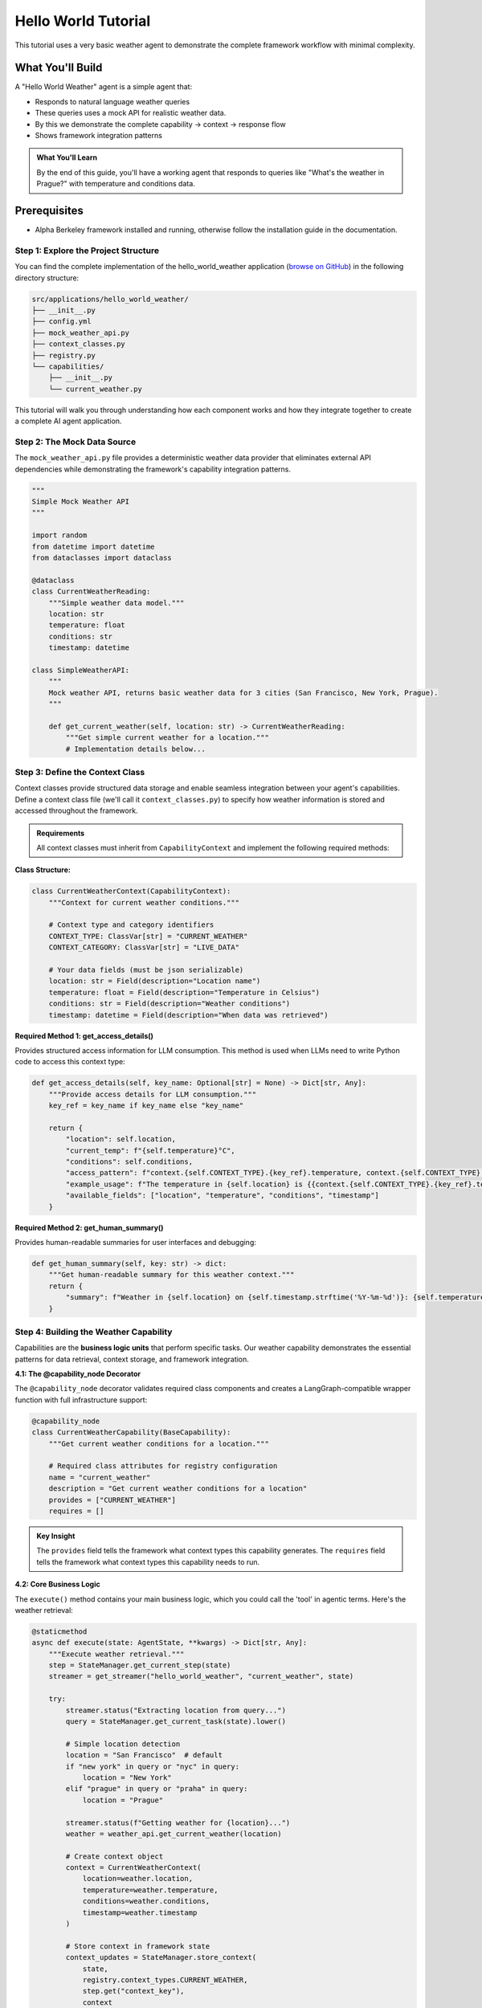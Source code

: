 ===============================
Hello World Tutorial
===============================

This tutorial uses a very basic weather agent to demonstrate the complete framework workflow with minimal complexity. 

What You'll Build
=================

A "Hello World Weather" agent is a simple agent that:

* Responds to natural language weather queries
* These queries uses a mock API for realistic weather data.
* By this we demonstrate the complete capability → context → response flow
* Shows framework integration patterns

.. admonition:: What You'll Learn
   
   By the end of this guide, you'll have a working agent that responds to queries like "What's the weather in Prague?" with temperature and conditions data.

Prerequisites
=============

* Alpha Berkeley framework installed and running, otherwise follow the installation guide in the documentation.


Step 1: Explore the Project Structure
-------------------------------------

You can find the complete implementation of the hello_world_weather application (`browse on GitHub <https://github.com/thellert/alpha_berkeley/tree/main/src/applications/hello_world_weather>`_) in the following directory structure:

.. code-block::

   src/applications/hello_world_weather/
   ├── __init__.py
   ├── config.yml
   ├── mock_weather_api.py
   ├── context_classes.py
   ├── registry.py
   └── capabilities/
       ├── __init__.py
       └── current_weather.py

This tutorial will walk you through understanding how each component works and how they integrate together to create a complete AI agent application.

Step 2: The Mock Data Source
----------------------------

The ``mock_weather_api.py`` file provides a deterministic weather data provider that eliminates external API dependencies while demonstrating the framework's capability integration patterns.

.. code-block:: python

   """
   Simple Mock Weather API
   """

   import random
   from datetime import datetime
   from dataclasses import dataclass

   @dataclass
   class CurrentWeatherReading:
       """Simple weather data model."""
       location: str
       temperature: float
       conditions: str
       timestamp: datetime

   class SimpleWeatherAPI:
       """
       Mock weather API, returns basic weather data for 3 cities (San Francisco, New York, Prague).
       """
       
       def get_current_weather(self, location: str) -> CurrentWeatherReading:
           """Get simple current weather for a location."""
           # Implementation details below...

.. dropdown:: Complete Mock API Implementation
   
   Full implementation of the mock weather service (`view mock API on GitHub <https://github.com/thellert/alpha_berkeley/blob/main/src/applications/hello_world_weather/mock_weather_api.py>`_)

   .. code-block:: python

      """
      Very simple mock weather API for quick setup.
      Returns basic weather data for 3 cities (San Francisco, New York, Prague).

      The weather API returns only the type safe data model for the current weather reading.
      """
      import random
      from datetime import datetime
      from dataclasses import dataclass

      @dataclass
      class CurrentWeatherReading:
          """Simple weather data model."""
          location: str
          temperature: float  # Celsius
          conditions: str
          timestamp: datetime

      class SimpleWeatherAPI:
          """
          Very simple mock weather API for quick setup.
          Returns basic weather data for 3 cities (San Francisco, New York, Prague).

          The weather API returns only the type safe data model for the current weather reading.
          """
          
          # Simple city data with basic temperature ranges
          CITY_DATA = {
              "San Francisco": {"base_temp": 18, "conditions": ["Sunny", "Foggy", "Partly Cloudy"]},
              "New York": {"base_temp": 15, "conditions": ["Sunny", "Rainy", "Cloudy", "Snow"]},
              "Prague": {"base_temp": 12, "conditions": ["Rainy", "Cloudy", "Partly Cloudy"]}
          }
          
          def get_current_weather(self, location: str) -> CurrentWeatherReading:
              """Get simple current weather for a location."""
              
              # Normalize location name
              location = location.title()
              if location not in self.CITY_DATA:
                  # Default to San Francisco if city not found
                  location = "San Francisco"
              
              city_info = self.CITY_DATA[location]
              
              # Simple random weather generation
              temperature = city_info["base_temp"] + random.randint(-5, 8)
              conditions = random.choice(city_info["conditions"])
              
              return CurrentWeatherReading(
                  location=location,
                  temperature=float(temperature),
                  conditions=conditions,
                  timestamp=datetime.now()
              )

      # Global API instance
      weather_api = SimpleWeatherAPI()

Step 3: Define the Context Class
---------------------------------

Context classes provide structured data storage and enable seamless integration between your agent's capabilities. Define a context class file (we'll call it ``context_classes.py``) to specify how weather information is stored and accessed throughout the framework.

.. admonition:: Requirements

   All context classes must inherit from ``CapabilityContext`` and implement the following required methods:

**Class Structure:**

.. code-block:: python

    class CurrentWeatherContext(CapabilityContext):
        """Context for current weather conditions."""
        
        # Context type and category identifiers
        CONTEXT_TYPE: ClassVar[str] = "CURRENT_WEATHER"
        CONTEXT_CATEGORY: ClassVar[str] = "LIVE_DATA"
        
        # Your data fields (must be json serializable)
        location: str = Field(description="Location name")
        temperature: float = Field(description="Temperature in Celsius")
        conditions: str = Field(description="Weather conditions")
        timestamp: datetime = Field(description="When data was retrieved")

**Required Method 1: get_access_details()**

Provides structured access information for LLM consumption. This method is used when LLMs need to write Python code to access this context type:

.. code-block:: python

        def get_access_details(self, key_name: Optional[str] = None) -> Dict[str, Any]:
            """Provide access details for LLM consumption."""
            key_ref = key_name if key_name else "key_name"
            
            return {
                "location": self.location,
                "current_temp": f"{self.temperature}°C",
                "conditions": self.conditions,
                "access_pattern": f"context.{self.CONTEXT_TYPE}.{key_ref}.temperature, context.{self.CONTEXT_TYPE}.{key_ref}.conditions",
                "example_usage": f"The temperature in {self.location} is {{context.{self.CONTEXT_TYPE}.{key_ref}.temperature}}°C with {{context.{self.CONTEXT_TYPE}.{key_ref}.conditions}} conditions",
                "available_fields": ["location", "temperature", "conditions", "timestamp"]
            }

**Required Method 2: get_human_summary()**

Provides human-readable summaries for user interfaces and debugging:

.. code-block:: python

        def get_human_summary(self, key: str) -> dict:
            """Get human-readable summary for this weather context."""
            return {
                "summary": f"Weather in {self.location} on {self.timestamp.strftime('%Y-%m-%d')}: {self.temperature}°C, {self.conditions}",
            }

.. dropdown:: Complete Weather Context Implementation
   
   Full context class showing all required methods (`view context class on GitHub <https://github.com/thellert/alpha_berkeley/blob/main/src/applications/hello_world_weather/context_classes.py>`_)

   .. code-block:: python

      """
      Hello World Weather Context Classes - Quick Start Version

      These classes serve as a simple data structure for exchange of the weather information between the capabilities and the orchestrator.

      It is important to note that the context classes are not used to determine the location, but rather to determine if the task requires current weather information for a specific location.
      The location is determined by the orchestrator based on the user query and the context of the task.

      The context classes are used to store the weather information in a structured format that can be easily used by the capabilities and the orchestrator.
      """

      from datetime import datetime
      from typing import Dict, Any, Optional, ClassVar
      from pydantic import Field
      from framework.context.base import CapabilityContext

      class CurrentWeatherContext(CapabilityContext):
          """Simple context for current weather conditions."""
          
          CONTEXT_TYPE: ClassVar[str] = "CURRENT_WEATHER"
          CONTEXT_CATEGORY: ClassVar[str] = "LIVE_DATA"
          
          # Basic weather data
          location: str = Field(description="Location name")
          temperature: float = Field(description="Temperature in Celsius")
          conditions: str = Field(description="Weather conditions description")
          timestamp: datetime = Field(description="Timestamp of weather data")
          
          @property
          def context_type(self) -> str:
              """Return the context type identifier."""
              return self.CONTEXT_TYPE
          
          def get_access_details(self, key_name: Optional[str] = None) -> Dict[str, Any]:
              """Provide access details for LLM consumption."""
              key_ref = key_name if key_name else "key_name"
              
              return {
                  "location": self.location,
                  "current_temp": f"{self.temperature}°C",
                  "conditions": self.conditions,
                  "access_pattern": f"context.{self.CONTEXT_TYPE}.{key_ref}.temperature, context.{self.CONTEXT_TYPE}.{key_ref}.conditions",
                  "example_usage": f"The temperature in {self.location} is {{context.{self.CONTEXT_TYPE}.{key_ref}.temperature}}°C with {{context.{self.CONTEXT_TYPE}.{key_ref}.conditions}} conditions",
                  "available_fields": ["location", "temperature", "conditions", "timestamp"]
              }
          
          def get_human_summary(self, key: str) -> dict:
              """Get human-readable summary for this weather context."""
              return {
                  "summary": f"Weather in {self.location} on {self.timestamp.strftime('%Y-%m-%d')}: {self.temperature}°C, {self.conditions}",
              }

Step 4: Building the Weather Capability
----------------------------------------

Capabilities are the **business logic units** that perform specific tasks. Our weather capability demonstrates the essential patterns for data retrieval, context storage, and framework integration.

**4.1: The @capability_node Decorator**

The ``@capability_node`` decorator validates required class components and creates a LangGraph-compatible wrapper function with full infrastructure support:

.. code-block:: python

   @capability_node
   class CurrentWeatherCapability(BaseCapability):
       """Get current weather conditions for a location."""
       
       # Required class attributes for registry configuration
       name = "current_weather"
       description = "Get current weather conditions for a location"
       provides = ["CURRENT_WEATHER"]
       requires = []

.. admonition:: Key Insight
   
   The ``provides`` field tells the framework what context types this capability generates. The ``requires`` field tells the framework what context types this capability needs to run.

**4.2: Core Business Logic**

The ``execute()`` method contains your main business logic, which you could call the 'tool' in agentic terms. Here's the weather retrieval:

.. code-block:: python

       @staticmethod
       async def execute(state: AgentState, **kwargs) -> Dict[str, Any]:
           """Execute weather retrieval."""
           step = StateManager.get_current_step(state)
           streamer = get_streamer("hello_world_weather", "current_weather", state)
           
           try:
               streamer.status("Extracting location from query...")
               query = StateManager.get_current_task(state).lower()
               
               # Simple location detection
               location = "San Francisco"  # default
               if "new york" in query or "nyc" in query:
                   location = "New York"
               elif "prague" in query or "praha" in query:
                   location = "Prague"
               
               streamer.status(f"Getting weather for {location}...")
               weather = weather_api.get_current_weather(location)
               
               # Create context object
               context = CurrentWeatherContext(
                   location=weather.location,
                   temperature=weather.temperature,
                   conditions=weather.conditions,
                   timestamp=weather.timestamp
               )
               
               # Store context in framework state
               context_updates = StateManager.store_context(
                   state, 
                   registry.context_types.CURRENT_WEATHER, 
                   step.get("context_key"), 
                   context
               )
               
               streamer.status(f"Weather retrieved: {location} - {weather.temperature}°C")
               return context_updates
               
           except Exception as e:
               logger.error(f"Weather retrieval error: {e}")
               raise

.. admonition:: Key Steps

   1. **Framework Setup** - Get streaming utilities and current execution step
   2. **Location Extraction** - Parse user query to find location (simplified for demo)
   3. **Data Retrieval** - Call your API/service to get actual data  
   4. **Context Creation** - Convert raw data to structured context object
   5. **State Storage** - Store context so other capabilities and LLM can access it

**4.3: Essential Supporting Methods**

Every capability needs basic error handling and retry policies:

.. code-block:: python

       @staticmethod
       def classify_error(exc: Exception, context: dict) -> ErrorClassification:
           """Classify errors for retry decisions."""
           if isinstance(exc, (ConnectionError, TimeoutError)):
               return ErrorClassification(
                   severity=ErrorSeverity.RETRIABLE,
                   user_message="Weather service timeout, retrying...",
                   technical_details=str(exc)
               )
           
           return ErrorClassification(
               severity=ErrorSeverity.CRITICAL,
               user_message=f"Weather service error: {str(exc)}",
               technical_details=f"Error: {type(exc).__name__}"
           )
       
       @staticmethod 
       def get_retry_policy() -> Dict[str, Any]:
           """Retry policy for weather data retrieval."""
           return {
               "max_attempts": 3,
               "delay_seconds": 0.5,
               "backoff_factor": 1.5
           }

.. admonition:: Framework Benefits

   The Framework Handles Everything Else: Error routing, retry logic, user messaging, and execution flow are automatically managed by the framework infrastructure.

**4.4: Orchestrator Guide**
   
The orchestrator guide teaches the LLM how to plan execution steps and use your capability effectively:

.. code-block:: python

    def _create_orchestrator_guide(self) -> Optional[OrchestratorGuide]:
    """Guide the orchestrator on how to use this capability."""
    example = OrchestratorExample(
              step=PlannedStep(
                  context_key="current_weather",
                  capability="current_weather",
                  task_objective="Get current weather conditions for the specified location",
                  expected_output=registry.context_types.CURRENT_WEATHER,
                  success_criteria="Current weather data retrieved with temperature and conditions",
            inputs=[]
              ),
              scenario_description="Getting current weather for a location",
              notes=f"Output stored as {registry.context_types.CURRENT_WEATHER} with live weather data."
          )
          
          return OrchestratorGuide(
              instructions=f"""**When to plan "current_weather" steps:**
      - When users ask for current weather conditions
      - For real-time weather information requests
      - When location-specific current conditions are needed

      **Output: {registry.context_types.CURRENT_WEATHER}**
      - Contains: location, temperature, conditions, timestamp
      - Available for immediate display or further analysis

      **Location Support:**
      - Supports: San Francisco, New York, Prague
    - Defaults to San Francisco if location not specified""",
        examples=[example],
        order=5
    )

.. admonition:: For Complex Capabilities
   :class: important
   
   When building more sophisticated capabilities with multiple steps, dependencies, or complex planning logic, providing comprehensive orchestrator examples becomes crucial. The orchestrator uses these examples to understand when and how to integrate your capability into multi-step execution plans.

**4.5: Classifier Guide**

The classifier guide teaches the LLM when to activate your capability based on user queries:

.. code-block:: python

      def _create_classifier_guide(self) -> Optional[TaskClassifierGuide]:
        """Guide the classifier on when to activate this capability."""
          return TaskClassifierGuide(
              instructions="Determine if the task requires current weather information for a specific location.",
              examples=[
                  ClassifierExample(
                      query="What's the weather like in San Francisco right now?", 
                      result=True,  
                      reason="Request asks for current weather conditions in a specific location."
                  ),
                  ClassifierExample(
                      query="How's the weather today?", 
                      result=True, 
                      reason="Current weather request, though location may need to be inferred."
                  ),
                  ClassifierExample(
                      query="What was the weather like last week?", 
                      result=False, 
                      reason="Request is for historical weather data, not current conditions."
                  ),
                  ClassifierExample(
                    query="What tools do you have?", 
                    result=False, 
                    reason="Request is for tool information, not weather."
                  ),
              ],
              actions_if_true=ClassifierActions()
          )

.. admonition:: Quality Examples Matter
   
   The classifier's accuracy depends heavily on the quality and diversity of your examples. Include edge cases, ambiguous queries, and clear negative examples to help the LLM make better classification decisions.

.. dropdown:: Complete Current Weather Capability Implementation
   
   Full capability showing all required methods and patterns (`view capability on GitHub <https://github.com/thellert/alpha_berkeley/blob/main/src/applications/hello_world_weather/capabilities/current_weather.py>`_)

   .. code-block:: python

      """
      Current Weather Capability
      
      Simple capability to get current weather conditions for a location.
      """
      
      from typing import Dict, Any, Optional
      
      from framework.base import (
          BaseCapability, capability_node,
          OrchestratorGuide, OrchestratorExample, PlannedStep,
          ClassifierActions, ClassifierExample, TaskClassifierGuide
      )
      from framework.base.errors import ErrorClassification, ErrorSeverity
      from framework.registry import get_registry
      from framework.state import AgentState, StateManager
      from configs.logger import get_logger
      from configs.streaming import get_streamer
      
      from applications.hello_world_weather.context_classes import CurrentWeatherContext
      from applications.hello_world_weather.mock_weather_api import weather_api
      
      logger = get_logger("hello_world_weather", "current_weather")
      registry = get_registry()
      
      @capability_node
      class CurrentWeatherCapability(BaseCapability):
          """Get current weather conditions for a location."""
          
          # Required class attributes for registry configuration
          name = "current_weather"
          description = "Get current weather conditions for a location"
          provides = ["CURRENT_WEATHER"]
          requires = []
          
          @staticmethod
          async def execute(state: AgentState, **kwargs) -> Dict[str, Any]:
              """Execute weather retrieval."""
              step = StateManager.get_current_step(state)
              streamer = get_streamer("hello_world_weather", "current_weather", state)
              
              try:
                  streamer.status("Extracting location from query...")
                  query = StateManager.get_current_task(state).lower()
                  
                  # Simple location detection
                  location = "San Francisco"  # default
                  if "new york" in query or "nyc" in query:
                      location = "New York"
                  elif "prague" in query or "praha" in query:
                      location = "Prague"
                  
                  streamer.status(f"Getting weather for {location}...")
                  weather = weather_api.get_current_weather(location)
                  
                  # Create context object
                  context = CurrentWeatherContext(
                      location=weather.location,
                      temperature=weather.temperature,
                      conditions=weather.conditions,
                      timestamp=weather.timestamp
                  )
                  
                  # Store context in framework state
                  context_updates = StateManager.store_context(
                      state, 
                      registry.context_types.CURRENT_WEATHER, 
                      step.get("context_key"), 
                      context
                  )
                  
                  streamer.status(f"Weather retrieved: {location} - {weather.temperature}°C")
                  return context_updates
                  
              except Exception as e:
                  logger.error(f"Weather retrieval error: {e}")
                  raise
          
          @staticmethod
          def classify_error(exc: Exception, context: dict) -> ErrorClassification:
              """Classify errors for retry decisions."""
              if isinstance(exc, (ConnectionError, TimeoutError)):
                  return ErrorClassification(
                      severity=ErrorSeverity.RETRIABLE,
                      user_message="Weather service timeout, retrying...",
                      technical_details=str(exc)
                  )
              
              return ErrorClassification(
                  severity=ErrorSeverity.CRITICAL,
                  user_message=f"Weather service error: {str(exc)}",
                  technical_details=f"Error: {type(exc).__name__}"
              )
          
          @staticmethod 
          def get_retry_policy() -> Dict[str, Any]:
              """Retry policy for weather data retrieval."""
              return {
                  "max_attempts": 3,
                  "delay_seconds": 0.5,
                  "backoff_factor": 1.5
              }
          
          def _create_orchestrator_guide(self) -> Optional[OrchestratorGuide]:
              """Guide the orchestrator on how to use this capability."""
              example = OrchestratorExample(
                  step=PlannedStep(
                      context_key="current_weather",
                      capability="current_weather",
                      task_objective="Get current weather conditions for the specified location",
                      expected_output=registry.context_types.CURRENT_WEATHER,
                      success_criteria="Current weather data retrieved with temperature and conditions",
                      inputs=[]
                  ),
                  scenario_description="Getting current weather for a location",
                  notes=f"Output stored as {registry.context_types.CURRENT_WEATHER} with live weather data."
              )
              
              return OrchestratorGuide(
                  instructions=f"""**When to plan "current_weather" steps:**
          - When users ask for current weather conditions
          - For real-time weather information requests
          - When location-specific current conditions are needed

          **Output: {registry.context_types.CURRENT_WEATHER}**
          - Contains: location, temperature, conditions, timestamp
          - Available for immediate display or further analysis

          **Location Support:**
          - Supports: San Francisco, New York, Prague
          - Defaults to San Francisco if location not specified""",
                  examples=[example],
                  order=5
              )
          
          def _create_classifier_guide(self) -> Optional[TaskClassifierGuide]:
              """Guide the classifier on when to activate this capability."""
              return TaskClassifierGuide(
                  instructions="Determine if the task requires current weather information for a specific location.",
                  examples=[
                      ClassifierExample(
                          query="What's the weather like in San Francisco right now?", 
                          result=True,  
                          reason="Request asks for current weather conditions in a specific location."
                      ),
                      ClassifierExample(
                          query="How's the weather today?", 
                          result=True, 
                          reason="Current weather request, though location may need to be inferred."
                      ),
                      ClassifierExample(
                          query="What was the weather like last week?", 
                          result=False, 
                          reason="Request is for historical weather data, not current conditions."
                      ),
                      ClassifierExample(
                          query="What tools do you have?", 
                          result=False, 
                          reason="Request is for tool information, not weather."
                      ),
                  ],
                  actions_if_true=ClassifierActions()
              )

Step 5: Understanding the Registry
-----------------------------------

The registry system is how the framework discovers and manages your application's components. It uses a simple pattern where your application provides a configuration that tells the framework what capabilities and context classes you've defined.

.. admonition:: Registry Purpose
   
   The registry enables loose coupling and lazy loading - the framework can discover your components without importing them until needed, improving startup performance and modularity.

**5.1: The Registry Provider Pattern**

Every application implements a ``RegistryConfigProvider`` that tells the framework what components exist:

.. code-block:: python

   from framework.registry import RegistryConfigProvider, RegistryConfig
   
   class HelloWorldWeatherRegistryProvider(RegistryConfigProvider):
       """Registry provider for Hello World Weather application."""
       
       def get_registry_config(self) -> RegistryConfig:
           """Tell the framework what components this application provides."""
           return RegistryConfig(
               capabilities=[...],      # Your capabilities
               context_classes=[...]    # Your context classes
           )

**5.2: Registering Capabilities**

Use a list of ``CapabilityRegistration`` objects to tell the framework about your capabilities:

.. code-block:: python

   from framework.registry import CapabilityRegistration
   
   capabilities=[
       CapabilityRegistration(
           name="current_weather",                    # Unique name
           module_path="applications.hello_world_weather.capabilities.current_weather",
           class_name="CurrentWeatherCapability",     # Class to load
           description="Get current weather conditions for a location",
           provides=["CURRENT_WEATHER"],              # Context types it creates
           requires=[]                                # Context types it needs
       )
   ]

**5.3: Registering Context Classes**

Use a list of ``ContextClassRegistration`` objects to register your data structures:

.. code-block:: python

   from framework.registry import ContextClassRegistration
   
   context_classes=[
       ContextClassRegistration(
           context_type="CURRENT_WEATHER",           # Must match capability's "provides"
           module_path="applications.hello_world_weather.context_classes",
           class_name="CurrentWeatherContext"        # Class to load
       )
   ]

.. admonition:: Framework Benefits
   
   The framework provides sensible defaults for initialization order, data sources, and other advanced features. Simple applications only need to register capabilities and context classes.

.. dropdown:: Complete Registry Implementation
   
   Complete registry file (`view registry on GitHub <https://github.com/thellert/alpha_berkeley/blob/main/src/applications/hello_world_weather/registry.py>`_)

   .. code-block:: python

      """
      Hello World Weather Registry
      
      Simple registration of weather capabilities and context classes.
      """
      
      from framework.registry import (
          CapabilityRegistration, 
          ContextClassRegistration, 
          RegistryConfig,
          RegistryConfigProvider
      )
      
      class HelloWorldWeatherRegistryProvider(RegistryConfigProvider):
          """Registry provider for Hello World Weather application."""
          
          def get_registry_config(self) -> RegistryConfig:
              """Get hello world weather application registry configuration.
              
              Returns:
                  RegistryConfig: Registry configuration for hello world weather application
              """
              return RegistryConfig(
                  capabilities=[
                      CapabilityRegistration(
                          name="current_weather",
                          module_path="applications.hello_world_weather.capabilities.current_weather",
                          class_name="CurrentWeatherCapability", 
                          description="Get current weather conditions for a location",
                          provides=["CURRENT_WEATHER"],
                          requires=[]
                      )
                  ],
                  
                  context_classes=[
                      ContextClassRegistration(
                          context_type="CURRENT_WEATHER",
                          module_path="applications.hello_world_weather.context_classes", 
                          class_name="CurrentWeatherContext"
                      )
                  ]
              )

Step 6: Application Configuration
----------------------------------

The ``config.yml`` file contains the application settings (`view config on GitHub <https://github.com/thellert/alpha_berkeley/blob/main/src/applications/hello_world_weather/config.yml>`_):

.. code-block:: yaml

   # Hello World Weather Application Configuration - Quick Start Version

   # OpenWebUI pipeline configuration
   pipeline:
     name: "Hello World Weather"

   # Logging
   logging:
     logging_colors:
       current_weather: "blue"

**Enable Your Application**

Finally, you need to enable your application in the main configuration file. Add ``hello_world_weather`` to the applications list in the root ``config.yml``:

**File:** ``config.yml`` (at project root)

.. code-block:: yaml

   applications: 
     - hello_world_weather

.. note::
   The framework automatically discovers application configurations using this applications list. Without adding your application here, the framework won't load it, even if the application config file exists.

Step 7: Test Your Agent
-----------------------

To test your new agent, you can use the Direct Conversation interface, which allows you to interact with it directly from the command line.

1. **Navigate to the CLI directory**:
   .. code-block:: bash

      cd interfaces/CLI

2. **Run the Direct Conversation script**:
   .. code-block:: bash

      python direct_conversation.py

*Start asking questions*: The framework will automatically load the hello_world_weather application and you can ask weather-related questions directly in the terminal. When you run your agent, you'll see the framework's decision-making process in action. Here are the key phases to watch for:


**Phase 1: Framework Initialization**

.. code-block::

   🔄 Initializing framework...
   INFO Registry: Registry initialization complete!
        Components loaded:
           • X capabilities: memory, time_range_parsing, respond, clarify, current_weather ...
           • X context types: MEMORY_CONTEXT, TIME_RANGE, CURRENT_WEATHER ...
   ✅ Framework initialized!

.. admonition:: What's Happening
   :class: important
   
   The framework loads all available capabilities, including your ``current_weather`` capability and ``CURRENT_WEATHER`` context type. This modular loading system allows you to see exactly which components are active in your agent.

**Phase 2: Task Processing Pipeline**

The user query "What's the weather in San Francisco right now?" is processed by the framework.

.. code-block::

   🔄 Processing: What's the weather in San Francisco right now?
   🔄 Extracting actionable task from conversation
   INFO Task_Extraction: * Extracted: 'Get the current weather conditions in San Francisco...'
   🔄 Analyzing task requirements...
   INFO Classifier: >>> Capability 'current_weather' >>> True
   🔄 Generating execution plan...

.. admonition:: What's Happening
   :class: important
   
   This is the **core decision-making process**: 
   
   1. **Task Extraction**: Complete chat history gets converted to an actionable task
   2. **Classification**: Each capability is checked if it is needed to complete the current task. Notice how your capability gets activated (``>>> True``).
   3. **Planning**: An execution strategy is formulated, taking the active capabilities into account   
   
**Phase 3: Execution Planning**

.. code-block::

   INFO Orchestrator: ==================================================
   INFO Orchestrator:  << Step 1
   INFO Orchestrator:  << ├───── id: 'sf_weather'
   INFO Orchestrator:  << ├─── node: 'current_weather'
   INFO Orchestrator:  << ├─── task: 'Retrieve current weather conditions for San Francisco
                          including temperature, conditions, and timestamp'
   INFO Orchestrator:  << └─ inputs: '[]'
   INFO Orchestrator:  << Step 2
   INFO Orchestrator:  << ├───── id: 'weather_response'
   INFO Orchestrator:  << ├─── node: 'respond'
   INFO Orchestrator:  << ├─── task: 'Present the current weather conditions for San Francisco to
                          the user in a clear and readable format'
   INFO Orchestrator:  << └─ inputs: '[{'CURRENT_WEATHER': 'sf_weather'}]'
   INFO Orchestrator: ==================================================
   ✅ Orchestrator: Final execution plan ready with 2 steps

.. admonition:: What's Happening
   :class: important
   
   The orchestrator breaks down the task into logical steps:
   
   - **Step 1**: Use your ``current_weather`` capability to get data and store it under the key ``sf_weather``
   - **Step 2**: Use the ``respond`` capability to format results and use the ``sf_weather`` context as input, knowing that its a ``CURRENT_WEATHER`` context type.
   
   This demonstrates how capabilities work together in a coordinated workflow.

**Phase 4: Real-Time Execution**

.. code-block::

   🔄 Executing current_weather... (10%)
   🔄 Extracting location from query...
   🔄 Getting weather for San Francisco...
   🔄 Weather retrieved: San Francisco - 21.0°C
   🔄 Generating response...

.. admonition:: What's Happening
   :class: important
   
   Your capability is now running! The status messages come from your ``streamer.status()`` (OpenWebUI) and ``logger.info()`` (CLI) calls, providing real-time feedback as your business logic executes.

**Final Result**

.. code-block::

   🤖 According to the [CURRENT_WEATHER.sf_weather] data, the weather conditions in San Francisco 
   for 2025-08-04 are 21.0°C and Partly Cloudy.

.. admonition:: Success Indicators
   :class: important
   
   - Your weather data was successfully retrieved and stored as ``[CURRENT_WEATHER.sf_weather]``
   - The context reference shows the framework is using your structured data
   - The response is formatted professionally using the framework's response capability

**What You've Built**

By completing this tutorial, you've created an agentic system that demonstrates:

- **Modular Architecture**: Your capability integrates seamlessly with framework components
- **Scalable Orchestration**: The framework can handle multiple capabilities and context types
- **Structured Data Flow**: Information flows through context classes to enable capability coordination
- **Informative UX**: Real-time status updates and structured responses

.. admonition:: Next Steps
   
   Try invoking other (framework-provided) capabilities :
   
   - "Save the current weather in Prague to my memories"
   - "Calculate the square root of 42"

   Try out 'human in the loop' mechanics, for example by activating ``planning`` mode:

   - "/planning What's the weather in Prague?"

   Try using the OpenWebUI interface by running your agent through the pipeline container service.

   **Ready for more?** :doc:`Build your first production agent <build-your-first-agent>` with advanced capabilities, multi-step workflows, and external data source provider integrations.
